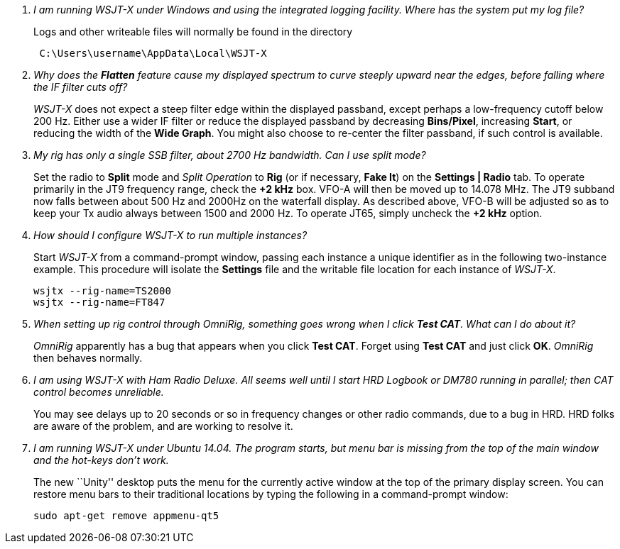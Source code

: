 [qanda]
I am running WSJT-X under Windows and using the integrated logging facility.  Where has the system put my log file?::

Logs and other writeable files will normally be found in the directory 
+
-----
 C:\Users\username\AppData\Local\WSJT-X
-----

Why does the *Flatten* feature cause my displayed spectrum to curve steeply upward near the edges, before falling where the IF filter cuts off?::

_WSJT-X_ does not expect a steep filter edge within the displayed
passband, except perhaps a low-frequency cutoff below 200 Hz. Either
use a wider IF filter or reduce the displayed passband by decreasing
*Bins/Pixel*, increasing *Start*, or reducing the width of the *Wide
Graph*.  You might also choose to re-center the filter passband, if
such control is available.


My rig has only a single SSB filter, about 2700 Hz bandwidth.  Can I use split mode?::

Set the radio to *Split* mode and _Split Operation_ to *Rig* (or if
necessary, *Fake It*) on the *Settings | Radio* tab.  To operate
primarily in the JT9 frequency range, check the *{plus}2 kHz*
box. VFO-A will then be moved up to 14.078 MHz.  The JT9 subband now
falls between about 500 Hz and 2000Hz on the waterfall display.  As
described above, VFO-B will be adjusted so as to keep your Tx audio
always between 1500 and 2000 Hz.  To operate JT65, simply uncheck the
*{plus}2 kHz* option.

How should I configure _WSJT-X_ to run multiple instances?::

Start _WSJT-X_ from a command-prompt window, passing each instance a
unique identifier as in the following two-instance example.  This
procedure will isolate the *Settings* file and the writable file
location for each instance of _WSJT-X_.

 wsjtx --rig-name=TS2000
 wsjtx --rig-name=FT847

When setting up rig control through _OmniRig_, something goes wrong when I click *Test CAT*.  What can I do about it?::

_OmniRig_ apparently has a bug that appears when you click *Test CAT*.
Forget using *Test CAT* and just click *OK*.  _OmniRig_ then behaves
normally.

I am using _WSJT-X_ with _Ham Radio Deluxe_.  All seems well until I start HRD Logbook or DM780 running in parallel; then CAT control becomes unreliable.::

You may see delays up to 20 seconds or so in frequency changes or
other radio commands, due to a bug in HRD.  HRD folks are aware of the
problem, and are working to resolve it.

I am running _WSJT-X_ under Ubuntu 14.04.  The program starts, but menu bar is missing from the top of the main window and the hot-keys don't work.::

The new ``Unity'' desktop puts the menu for the currently active
window at the top of the primary display screen.  You can restore menu
bars to their traditional locations by typing the following in a
command-prompt window:

 sudo apt-get remove appmenu-qt5 
